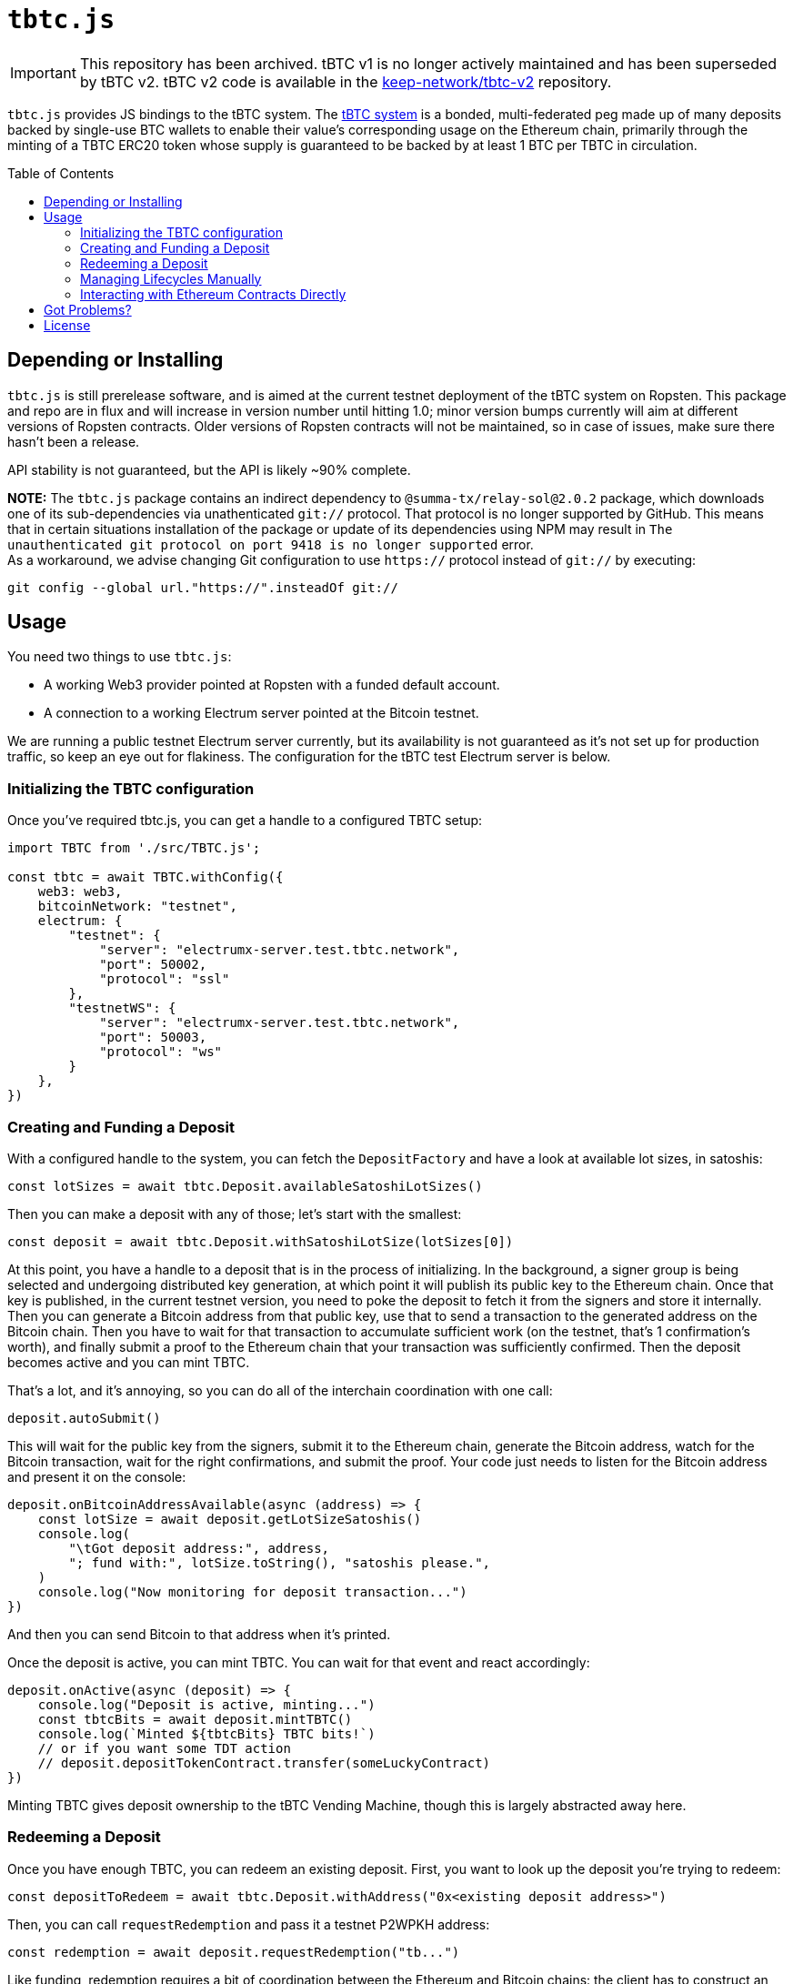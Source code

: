 :toc: macro

ifdef::env-github[]
:important-caption: :heavy_exclamation_mark:
endif::[]

= `tbtc.js`

IMPORTANT: This repository has been archived. tBTC v1 is no longer actively maintained and has been superseded by tBTC v2.
           tBTC v2 code is available in the link:https://github.com/keep-network/tbtc-v2[keep-network/tbtc-v2] repository.

`tbtc.js` provides JS bindings to the tBTC system. The
https://tbtc.network[tBTC system] is a bonded, multi-federated peg made up of
many deposits backed by single-use BTC wallets to enable their value's
corresponding usage on the Ethereum chain, primarily through the minting of a
TBTC ERC20 token whose supply is guaranteed to be backed by at least 1 BTC
per TBTC in circulation.

toc::[]

== Depending or Installing

`tbtc.js` is still prerelease software, and is aimed at the current testnet
deployment of the tBTC system on Ropsten. This package and repo are in flux and
will increase in version number until hitting 1.0; minor version bumps currently
will aim at different versions of Ropsten contracts. Older versions of Ropsten
contracts will not be maintained, so in case of issues, make sure there hasn't
been a release.

API stability is not guaranteed, but the API is likely ~90% complete.

*NOTE:* The `tbtc.js` package contains an indirect dependency to
`@summa-tx/relay-sol@2.0.2` package, which downloads one of its sub-dependencies
via unathenticated `git://` protocol. That protocol is no longer supported by
GitHub. This means that in certain situations installation of the package or
update of its dependencies using NPM may result in `The unauthenticated git
protocol on port 9418 is no longer supported` error. +
As a workaround, we advise changing Git configuration to use `https://` protocol
instead of `git://` by executing:
```
git config --global url."https://".insteadOf git://
```

== Usage

You need two things to use `tbtc.js`:

* A working Web3 provider pointed at Ropsten with a funded default account.
* A connection to a working Electrum server pointed at the Bitcoin testnet.

We are running a public testnet Electrum server currently, but its availability
is not guaranteed as it's not set up for production traffic, so keep an eye out
for flakiness. The configuration for the tBTC test Electrum server is below.

=== Initializing the TBTC configuration

Once you've required tbtc.js, you can get a handle to a configured TBTC setup:

```javascript
import TBTC from './src/TBTC.js';

const tbtc = await TBTC.withConfig({
    web3: web3,
    bitcoinNetwork: "testnet",
    electrum: {
        "testnet": {
            "server": "electrumx-server.test.tbtc.network",
            "port": 50002,
            "protocol": "ssl"
        },
        "testnetWS": {
            "server": "electrumx-server.test.tbtc.network",
            "port": 50003,
            "protocol": "ws"
        }
    },
})
```

=== Creating and Funding a Deposit

With a configured handle to the system, you can fetch the `DepositFactory` and
have a look at available lot sizes, in satoshis:

```
const lotSizes = await tbtc.Deposit.availableSatoshiLotSizes()
```

Then you can make a deposit with any of those; let's start with the smallest:

```
const deposit = await tbtc.Deposit.withSatoshiLotSize(lotSizes[0])
```

At this point, you have a handle to a deposit that is in the process of
initializing. In the background, a signer group is being selected and undergoing
distributed key generation, at which point it will publish its public key to the
Ethereum chain. Once that key is published, in the current testnet version, you
need to poke the deposit to fetch it from the signers and store it internally.
Then you can generate a Bitcoin address from that public key, use that to send
a transaction to the generated address on the Bitcoin chain. Then you have to
wait for that transaction to accumulate sufficient work (on the testnet, that's
1 confirmation's worth), and finally submit a proof to the Ethereum chain that
your transaction was sufficiently confirmed. Then the deposit becomes active
and you can mint TBTC.

That's a lot, and it's annoying, so you can do all of the interchain
coordination with one call:

```
deposit.autoSubmit()
```

This will wait for the public key from the signers, submit it to the Ethereum
chain, generate the Bitcoin address, watch for the Bitcoin transaction, wait
for the right confirmations, and submit the proof. Your code just needs to
listen for the Bitcoin address and present it on the console:

```
deposit.onBitcoinAddressAvailable(async (address) => {
    const lotSize = await deposit.getLotSizeSatoshis()
    console.log(
        "\tGot deposit address:", address,
        "; fund with:", lotSize.toString(), "satoshis please.",
    )
    console.log("Now monitoring for deposit transaction...")
})
```

And then you can send Bitcoin to that address when it's printed.

Once the deposit is active, you can mint TBTC. You can wait for that event and
react accordingly:

```
deposit.onActive(async (deposit) => {
    console.log("Deposit is active, minting...")
    const tbtcBits = await deposit.mintTBTC()
    console.log(`Minted ${tbtcBits} TBTC bits!`)
    // or if you want some TDT action
    // deposit.depositTokenContract.transfer(someLuckyContract)
})
```

Minting TBTC gives deposit ownership to the tBTC Vending Machine, though this is
largely abstracted away here.

=== Redeeming a Deposit

Once you have enough TBTC, you can redeem an existing deposit. First, you want
to look up the deposit you're trying to redeem:

```
const depositToRedeem = await tbtc.Deposit.withAddress("0x<existing deposit address>")
```

Then, you can call `requestRedemption` and pass it a testnet P2WPKH address:

```
const redemption = await deposit.requestRedemption("tb...")
```

Like funding, redemption requires a bit of coordination between the Ethereum and
Bitcoin chains: the client has to construct an unsigned Bitcoin transaction from
the signer wallet to the designated redeemer address, the signers must
generate a signature for that transaction, and then the client must broadcast
that transaction to the Bitcoin chain. Finally, after sufficient work has been
included on the Bitcoin chain, the client must notify the Ethereum chain that
the deposit is redeemed by submitting a proof to the deposit.

Once again, that can be automated away by a single call:

```
redemption.autoSubmit()
```

If you want to do something once the redemption is completed, you can use the
`onWithdrawn` handler, which receives the transaction ID/hash of the Bitcoin
transaction that redeemed the deposit:

```
redemption.onWithdrawn((transactionID) => {
    console.log(
        `Redeemed deposit ${deposit.address} with Bitcoin transaction ` +
        `${transactionID}.`
    )
})
```

=== Managing Lifecycles Manually

Deposits and redemptions also provide hooks to manage the lifecycle manually
for those who are more adventurous and don't want to opt in to auto-submission.
All functionality used by the funding and redemption processes is exposed
publicly. For more details, you are encouraged to look at `src/Deposit.js`
and `src/Redemption.js` (until more details are filled in here...).

=== Interacting with Ethereum Contracts Directly

Handles to the Ethereum `TruffleContract` instances are directly available on
the `tbtc.Deposit` object. Here is how these map to Solidity files in the
https://github.com/keep-network/tbtc/tree/main[tBTC repository]:

* `tbtc.Deposit.system()`: `TBTCSystem.sol`
* `tbtc.Deposit.depositFactory()`: `DepositFactory.sol`
* `tbtc.Deposit.token()`: `TBTCToken.sol`
* `tbtc.Deposit.depositToken()`: `TBTCDepositToken.sol`
* `tbtc.Deposit.vendingMachine()`: `VendingMachine.sol`
* `tbtc.Deposit.feeRebateToken()`: `FeeRebateToken.sol`

Finally, the per-deposit contract is available directly on the returned deposit;
in the example code above, this would be `deposit.contract`. This corresponds
to the `Deposit.sol` file in the tBTC system.

== Got Problems?

We're listening. Hit us up at https://discord.gg/4R6RGFf.

== License

This code is published under the MIT license. See the LICENSE file in this
repository for more details.
